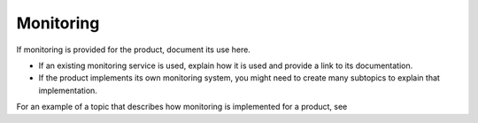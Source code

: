 .. _monitoring-admin-ug:

==========
Monitoring
==========

.. Define |product name| in conf.py

If monitoring is provided for the product, document its use here.

- If an existing monitoring service is used, explain how it is used
  and provide a link to its documentation.
- If the product implements its own monitoring system, you might
  need to create many subtopics to explain that implementation.


For an example of a topic that describes how monitoring is
implemented for a product, see

.. COMMWNT ref monitoring-example-ug.
